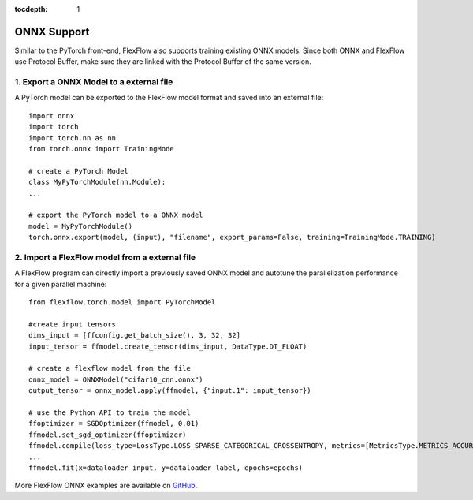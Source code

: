 :tocdepth: 1
*************
ONNX Support
*************

Similar to the PyTorch front-end, FlexFlow also supports training existing ONNX models. Since both ONNX and FlexFlow use Protocol Buffer, make sure they are linked with the Protocol Buffer of the same version. 

1. Export a ONNX Model to a external file
===============================================

A PyTorch model can be exported to the FlexFlow model format and saved into an external file::

    import onnx
    import torch
    import torch.nn as nn
    from torch.onnx import TrainingMode
    
    # create a PyTorch Model
    class MyPyTorchModule(nn.Module):
    ...

    # export the PyTorch model to a ONNX model
    model = MyPyTorchModule()
    torch.onnx.export(model, (input), "filename", export_params=False, training=TrainingMode.TRAINING)

2. Import a FlexFlow model from a external file
===============================================

A FlexFlow program can directly import a previously saved ONNX model and autotune the parallelization performance for a given parallel machine::

    from flexflow.torch.model import PyTorchModel

    #create input tensors
    dims_input = [ffconfig.get_batch_size(), 3, 32, 32]
    input_tensor = ffmodel.create_tensor(dims_input, DataType.DT_FLOAT)

    # create a flexflow model from the file
    onnx_model = ONNXModel("cifar10_cnn.onnx")
    output_tensor = onnx_model.apply(ffmodel, {"input.1": input_tensor})

    # use the Python API to train the model
    ffoptimizer = SGDOptimizer(ffmodel, 0.01)
    ffmodel.set_sgd_optimizer(ffoptimizer)
    ffmodel.compile(loss_type=LossType.LOSS_SPARSE_CATEGORICAL_CROSSENTROPY, metrics=[MetricsType.METRICS_ACCURACY, MetricsType.METRICS_SPARSE_CATEGORICAL_CROSSENTROPY])
    ...
    ffmodel.fit(x=dataloader_input, y=dataloader_label, epochs=epochs)

More FlexFlow ONNX examples are available on `GitHub <https://github.com/flexflow/FlexFlow/tree/master/examples/python/onnx>`_.
